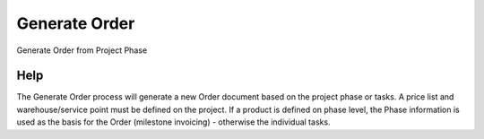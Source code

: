 
.. _functional-guide/process/c_projectphase_generate:

==============
Generate Order
==============

Generate Order from Project Phase

Help
====
The Generate Order process will generate a new Order document based on the project phase or tasks. A price list and warehouse/service point must be defined on the project.  If a product is defined on phase level, the Phase information is used as the basis for the Order (milestone invoicing) - otherwise the individual tasks.
